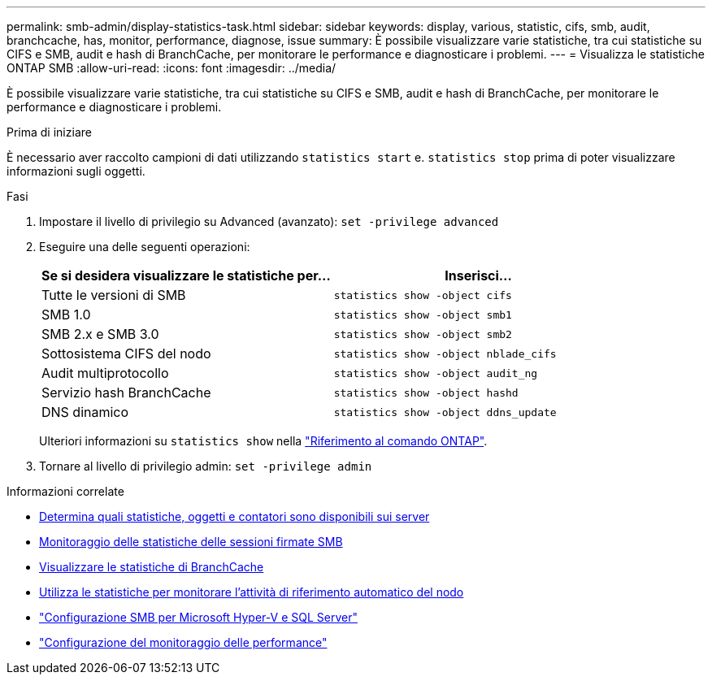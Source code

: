 ---
permalink: smb-admin/display-statistics-task.html 
sidebar: sidebar 
keywords: display, various, statistic, cifs, smb, audit, branchcache, has, monitor, performance, diagnose, issue 
summary: È possibile visualizzare varie statistiche, tra cui statistiche su CIFS e SMB, audit e hash di BranchCache, per monitorare le performance e diagnosticare i problemi. 
---
= Visualizza le statistiche ONTAP SMB
:allow-uri-read: 
:icons: font
:imagesdir: ../media/


[role="lead"]
È possibile visualizzare varie statistiche, tra cui statistiche su CIFS e SMB, audit e hash di BranchCache, per monitorare le performance e diagnosticare i problemi.

.Prima di iniziare
È necessario aver raccolto campioni di dati utilizzando `statistics start` e. `statistics stop` prima di poter visualizzare informazioni sugli oggetti.

.Fasi
. Impostare il livello di privilegio su Advanced (avanzato): `set -privilege advanced`
. Eseguire una delle seguenti operazioni:
+
|===
| Se si desidera visualizzare le statistiche per... | Inserisci... 


 a| 
Tutte le versioni di SMB
 a| 
`statistics show -object cifs`



 a| 
SMB 1.0
 a| 
`statistics show -object smb1`



 a| 
SMB 2.x e SMB 3.0
 a| 
`statistics show -object smb2`



 a| 
Sottosistema CIFS del nodo
 a| 
`statistics show -object nblade_cifs`



 a| 
Audit multiprotocollo
 a| 
`statistics show -object audit_ng`



 a| 
Servizio hash BranchCache
 a| 
`statistics show -object hashd`



 a| 
DNS dinamico
 a| 
`statistics show -object ddns_update`

|===
+
Ulteriori informazioni su `statistics show` nella link:https://docs.netapp.com/us-en/ontap-cli/statistics-show.html["Riferimento al comando ONTAP"^].

. Tornare al livello di privilegio admin: `set -privilege admin`


.Informazioni correlate
* xref:determine-statistics-objects-counters-available-task.adoc[Determina quali statistiche, oggetti e contatori sono disponibili sui server]
* xref:monitor-signed-session-statistics-task.adoc[Monitoraggio delle statistiche delle sessioni firmate SMB]
* xref:display-branchcache-statistics-task.adoc[Visualizzare le statistiche di BranchCache]
* xref:statistics-monitor-automatic-node-referral-task.adoc[Utilizza le statistiche per monitorare l'attività di riferimento automatico del nodo]
* link:../smb-hyper-v-sql/index.html["Configurazione SMB per Microsoft Hyper-V e SQL Server"]
* link:../performance-config/index.html["Configurazione del monitoraggio delle performance"]

